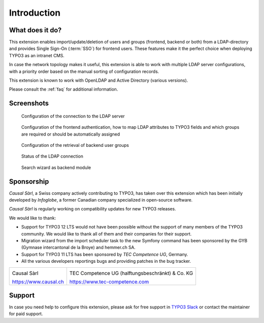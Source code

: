 ﻿.. _introduction:

Introduction
============

.. _what-it-does:

What does it do?
----------------

This extension enables import/update/deletion of users and groups (frontend,
backend or both) from a LDAP-directory and provides Single Sign-On (:term:`SSO`)
for frontend users. These features make it the perfect choice when deploying
TYPO3 as an intranet CMS.

In case the network topology makes it useful, this extension is able to work
with multiple LDAP server configurations, with a priority order based on the
manual sorting of configuration records.

This extension is known to work with OpenLDAP and Active Directory (various
versions).

Please consult the :ref:`faq` for additional information.


.. _screenshots:

Screenshots
-----------

.. figure:: ../Images/configuration-ldap.png
	:alt: Configuration of the LDAP server

	Configuration of the connection to the LDAP server


.. figure:: ../Images/configuration-fe-users.png
	:alt: Configuration of the frontend users

	Configuration of the frontend authentication, how to map LDAP attributes to
	TYPO3 fields and which groups are required or should be automatically
	assigned


.. figure:: ../Images/configuration-be-groups.png
	:alt: Configuration of backend groups

	Configuration of the retrieval of backend user groups


.. figure:: ../Images/status.png
	:alt: LDAP status

	Status of the LDAP connection


.. figure:: ../Images/search-wizard.png
	:alt: Search wizard

	Search wizard as backend module


.. _sponsorship:

Sponsorship
-----------

*Causal Sàrl*, a Swiss company actively contributing to TYPO3, has taken over
this extension which has been initially developed by *Infoglobe*, a former
Canadian company specialized in open-source software.

*Causal Sàrl* is regularly working on compatibility updates for new TYPO3
releases.

We would like to thank:

- Support for TYPO3 12 LTS would not have been possible without the support of
  many members of the TYPO3 community. We would like to thank all of them and
  their companies for their support.
- Migration wizard from the import scheduler task to the new Symfony command has
  been sponsored by the GYB (Gymnase intercantonal de la Broye) and
  hemmer.ch SA.
- Support for TYPO3 11 LTS has been sponsored by *TEC Competence UG*, Germany.
- All the various developers reportings bugs and providing patches in the
  bug tracker.

+---------------------------------------------------+---------------------------------------------------+
| .. image:: ../Images/logo-causal.png              | .. image:: ../Images/logo-tec-competence.png      |
|     :alt: Causal Sàrl                             |     :alt: TEC Competence UG                       |
|     :width: 200px                                 |     :width: 200px                                 |
|                                                   |                                                   |
| Causal Sàrl                                       | TEC Competence UG (halftungsbeschränkt) & Co. KG  |
|                                                   |                                                   |
| https://www.causal.ch                             | https://www.tec-competence.com                    |
+---------------------------------------------------+---------------------------------------------------+


.. _support:

Support
-------

In case you need help to configure this extension, please ask for free support
in `TYPO3 Slack <https://typo3.slack.com/>`_ or contact the maintainer for paid
support.
